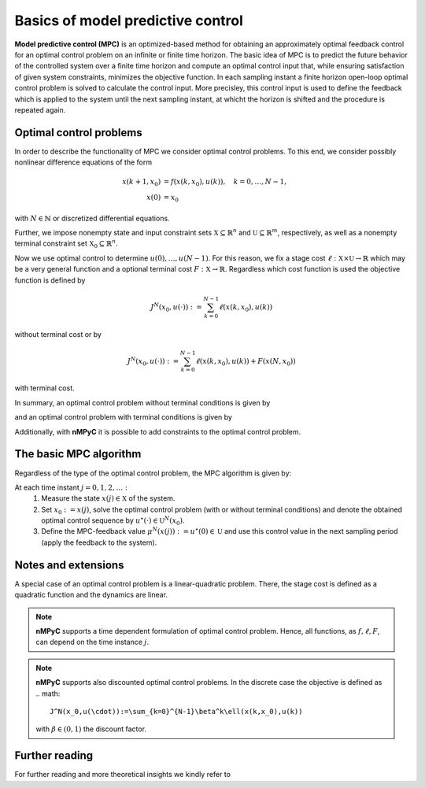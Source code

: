 Basics of model predictive control
===================================

**Model predictive control (MPC)** is an optimized-based method for obtaining an approximately optimal feedback control for an optimal control problem on an infinite or finite time horizon. The basic idea of MPC is to predict the future behavior of the controlled system over a finite time horizon and compute an optimal control input that, while ensuring satisfaction of given system constraints, minimizes the objective function. In each sampling instant a finite horizon open-loop optimal control problem is solved to calculate the control input. More precisley, this control input is used to define the feedback which is applied to the system until the next sampling instant, at whicht the horizon is shifted and the procedure is repeated again.

Optimal control problems
--------------------------------
In order to describe the functionality of MPC we consider optimal control problems. To this end, we consider possibly nonlinear difference equations of the form 

.. math::

       x(k+1,x_0) &= f(x(k,x_0),u(k)), \quad k = 0,\dots,N-1, \\
       x(0) &= x_0

with :math:`N\in\mathbb{N}` or discretized differential equations.

Further, we impose nonempty state and input constraint sets :math:`\mathbb{X}\subseteq\mathbb{R}^{n}` and :math:`\mathbb{U}\subseteq\mathbb{R}^m`, respectively, as well as a nonempty terminal constraint set :math:`\mathbb{X}_0\subseteq\mathbb{R}^n`.

Now we use optimal control to determine :math:`u(0),\dots,u(N-1)`. For this reason, we fix a stage cost :math:`\ell:\mathbb{X}\times\mathbb{U}\to\mathbb{R}` which may be a very general function and a optional terminal cost :math:`F:\mathbb{X}\to\mathbb{R}`. Regardless which cost function is used the objective function is defined by

.. math::
       J^N(x_0,u(\cdot)):=\sum_{k=0}^{N-1}\ell(x(k,x_0),u(k))

without terminal cost or by   

.. math::
       J^N(x_0,u(\cdot)):=\sum_{k=0}^{N-1}\ell(x(k,x_0),u(k))+ F(x(N,x_0))

with terminal cost.

In summary, an optimal control problem without terminal conditions is given by 

.. math::
  :nowrap:

       \begin{equation}
       \begin{split}
              \min_{u(\cdot)\in\mathbb{U}}J^N(x_0,u(\cdot)) &= \sum_{k=0}^{N-1}\ell(x(k,x_0),u(k))\\
              \text{s.t.}\quad x(k+1,x_0)&=f(x(k,x_0),u(k)),\quad k = 0,\dots, N-1\\
              x(0)&= x_0\\
              x&\in\mathbb{X}
       \end{split}
       \end{equation}

and an optimal control problem with terminal conditions is given by

.. math::
  :nowrap:

       \begin{equation}
       \begin{split}
              \min_{u(\cdot)\in\mathbb{U}}J^N(x_0,u(\cdot)) &= \sum_{k=0}^{N-1}\ell(x(k,x_0),u(k))+F(x(N,x_0))\\
              \text{s.t.}\quad x(k+1,x_0)&=f(x(k,x_0),u(k)),\quad k = 0,\dots, N-1\\
              x(0)&= x_0\\
              x\in\mathbb{X},\quad & x(N,x_0)\in\mathbb{X}_0
       \end{split}
       \end{equation}

Additionally, with **nMPyC** it is possible to add constraints to the optimal control problem.

The basic MPC algorithm
------------------------
Regardless of the type of the optimal control problem, the MPC algorithm is given by:

At each time instant :math:`j=0,1,2,\dots:`
       1. Measure the state :math:`x(j)\in\mathbb{X}` of the system.
       2. Set :math:`x_0:=x(j)`, solve the optimal control problem (with or without terminal conditions) and denote the obtained optimal control sequence by :math:`u^\star(\cdot)\in\mathbb{U}^N(x_0)`.
       3. Define the MPC-feedback value :math:`\mu^N(x(j)):=u^\star(0)\in\mathbb{U}` and use this control value in the next sampling period (apply the feedback to the system).

Notes and extensions
---------------------
A special case of an optimal control problem is a linear-quadratic problem. There, the stage cost is defined as a quadratic function and the dynamics are linear.

.. note::
       **nMPyC** supports a time dependent formulation of optimal control problem. Hence, all functions, as :math:`f, \ell, F`, can depend on the time instance :math:`j`.

.. note::
       **nMPyC** supports also discounted optimal control problems. In the discrete case the objective is defined as 
       .. math::
              J^N(x_0,u(\cdot)):=\sum_{k=0}^{N-1}\beta^k\ell(x(k,x_0),u(k))
       with :math:`\beta\in(0,1)` the discount factor.

Further reading
----------------
For further reading and more theoretical insights we kindly refer to


